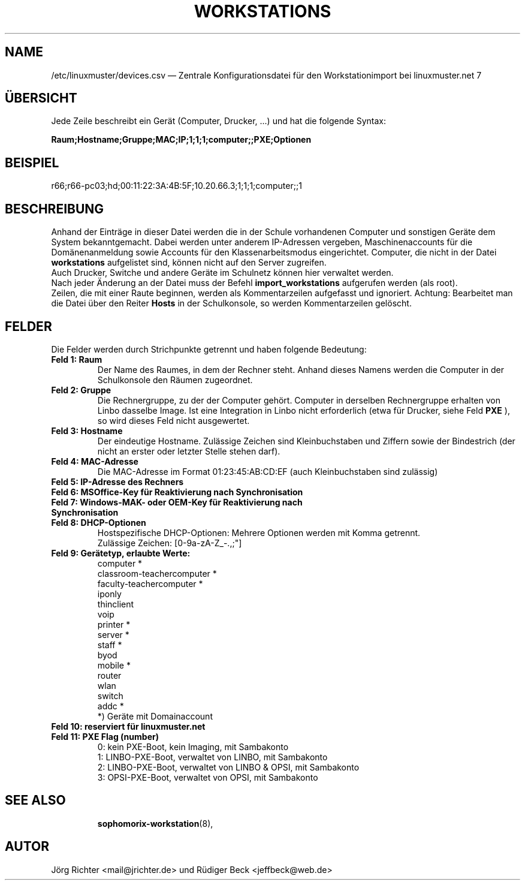 .\"                                      Hey, EMACS: -*- nroff -*-
.\" First parameter, NAME, should be all caps
.\" Second parameter, SECTION, should be 1-8, maybe w/ subsection
.\" other parameters are allowed: see man(7), man(1)
.TH WORKSTATIONS 5 "30. Oktober 2014"
.\" Please adjust this date whenever revising the manpage.
.\"
.\" Some roff macros, for reference:
.\" .nh        disable hyphenation
.\" .hy        enable hyphenation
.\" .ad l      left justify
.\" .ad b      justify to both left and right margins
.\" .nf        disable filling
.\" .fi        enable filling
.\" .br        insert line break
.\" .sp <n>    insert n+1 empty lines
.\" for manpage-specific macros, see man(7)
.SH NAME
/etc/linuxmuster/devices.csv \(em Zentrale Konfigurationsdatei für den Workstationimport bei linuxmuster.net 7
.
.PP
.SH ÜBERSICHT
.
Jede Zeile beschreibt ein Gerät (Computer, Drucker, ...)  und hat die folgende Syntax:
.sp
.B Raum;Hostname;Gruppe;MAC;IP;1;1;1;computer;;PXE;Optionen
.
.PP
.SH BEISPIEL
.
r66;r66-pc03;hd;00:11:22:3A:4B:5F;10.20.66.3;1;1;1;computer;;1
.PP
.SH BESCHREIBUNG
.
Anhand der Einträge in dieser Datei werden die in der Schule vorhandenen
Computer und sonstigen Geräte dem System bekanntgemacht.
Dabei werden unter anderem IP-Adressen vergeben,
Maschinenaccounts für die Domänenanmeldung sowie
Accounts für den Klassenarbeitsmodus eingerichtet.
Computer, die nicht in der Datei
.B workstations
aufgelistet sind, können nicht auf den Server zugreifen.
.br
Auch Drucker, Switche und andere Geräte im Schulnetz
können hier verwaltet werden.
.br
Nach jeder Änderung an der Datei muss der Befehl
.B import_workstations
aufgerufen werden (als root).
.br
Zeilen, die mit einer Raute beginnen,
werden als Kommentarzeilen aufgefasst und ignoriert.
Achtung: Bearbeitet man die Datei über den Reiter
.B Hosts
in der Schulkonsole, so werden Kommentarzeilen gelöscht.
.
.PP
.SH FELDER
.
Die Felder werden durch Strichpunkte getrennt
und haben folgende Bedeutung:
.TP
.B Feld 1: Raum
.br
Der Name des Raumes, in dem der Rechner steht.
Anhand dieses Namens werden die Computer in der Schulkonsole
den Räumen zugeordnet.
.TP
.B Feld 2: Gruppe
.br
Die Rechnergruppe, zu der der Computer gehört.
Computer in derselben Rechnergruppe erhalten
von Linbo dasselbe Image.
Ist eine Integration in Linbo nicht erforderlich
(etwa für Drucker, siehe Feld
.B PXE
), so wird dieses Feld nicht ausgewertet.
.TP
.B Feld 3: Hostname
.br
Der eindeutige Hostname.
Zulässige Zeichen sind Kleinbuchstaben und Ziffern
sowie der Bindestrich
(der nicht an erster oder letzter Stelle stehen darf).
.TP
.B Feld 4: MAC-Adresse
.br
Die MAC-Adresse im Format 01:23:45:AB:CD:EF
(auch Kleinbuchstaben sind zulässig)
.TP
.B Feld 5: IP-Adresse des Rechners
.TP
.B Feld 6: MSOffice-Key für Reaktivierung nach Synchronisation
.TP
.B Feld 7: Windows-MAK- oder OEM-Key für Reaktivierung nach Synchronisation
.TP
.B Feld 8: DHCP-Optionen
.br
Hostspezifische DHCP-Optionen: Mehrere Optionen werden mit Komma getrennt.
.br
Zulässige Zeichen: [0-9a-zA-Z_-.,;"]
.TP
.B Feld 9: Gerätetyp, erlaubte Werte:
.br
computer *
.br
classroom-teachercomputer *
.br
faculty-teachercomputer *
.br
iponly
.br
thinclient
.br
voip
.br
printer *
.br
server *
.br
staff *
.br
byod
.br
mobile *
.br
router
.br
wlan
.br
switch
.br
addc *
.br
*) Geräte mit Domainaccount
.TP
.B Feld 10: reserviert für linuxmuster.net
.TP
.B Feld 11: PXE Flag (number)
.br
0: kein PXE-Boot, kein Imaging, mit Sambakonto
.br
1: LINBO-PXE-Boot, verwaltet von LINBO, mit Sambakonto
.br
2: LINBO-PXE-Boot, verwaltet von LINBO & OPSI, mit Sambakonto
.br
3: OPSI-PXE-Boot, verwaltet von OPSI, mit Sambakonto
.TP
.SH SEE ALSO
.BR sophomorix-workstation (8),

.
.SH AUTOR
Jörg Richter <mail@jrichter.de> und Rüdiger Beck <jeffbeck@web.de>
